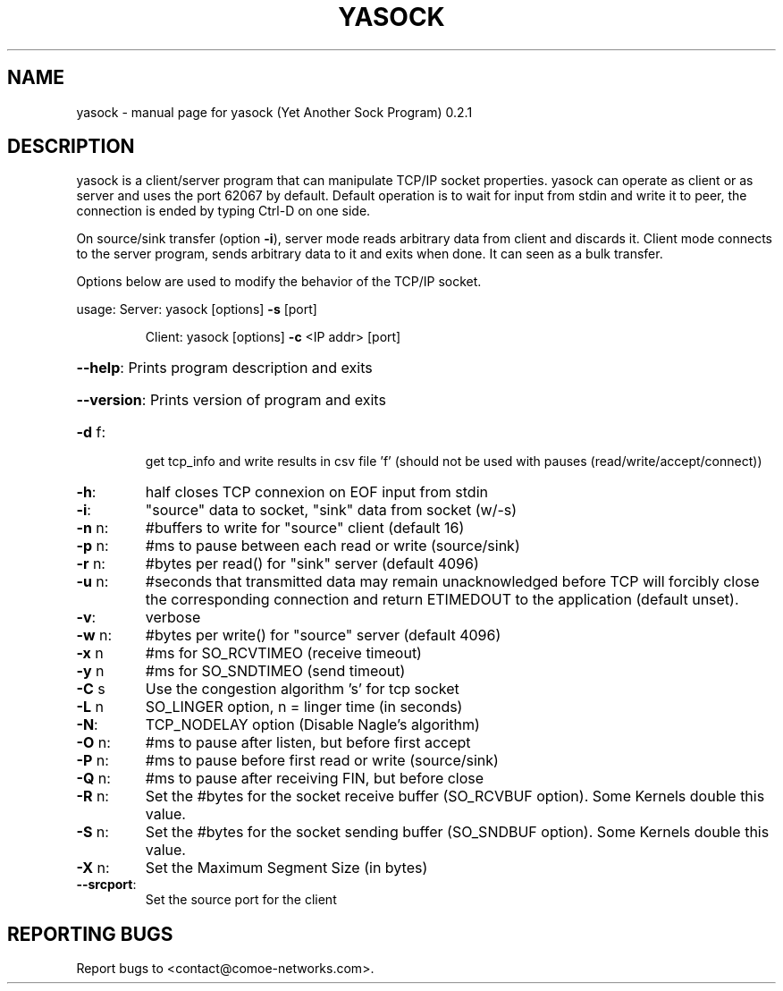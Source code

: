.\" DO NOT MODIFY THIS FILE!  It was generated by help2man 1.47.8.
.TH YASOCK "1" "May 2023" "yasock (Yet Another Sock Program) 0.2.1" "User Commands"
.SH NAME
yasock \- manual page for yasock (Yet Another Sock Program) 0.2.1
.SH DESCRIPTION
yasock is a client/server program that can manipulate TCP/IP socket properties. yasock can operate as client or as server and uses the port 62067 by default.
Default operation is to wait for input from stdin and write it to peer, the connection is ended by typing Ctrl\-D on one side.
.PP
On source/sink transfer (option \fB\-i\fR), server mode reads arbitrary data from client and discards it.
Client mode connects to the server program, sends arbitrary data to it and exits when done. It can seen as a bulk transfer.
.PP
Options below are used to modify the behavior of the TCP/IP socket.
.PP
usage:  Server: yasock [options] \fB\-s\fR [port]
.IP
Client: yasock [options] \fB\-c\fR <IP addr> [port]
.HP
\fB\-\-help\fR: Prints program description and exits
.HP
\fB\-\-version\fR: Prints version of program and exits
.TP
\fB\-d\fR f:
get tcp_info and write results in csv file 'f' (should not be used with pauses (read/write/accept/connect))
.TP
\fB\-h\fR:
half closes TCP connexion on EOF input from stdin
.TP
\fB\-i\fR:
"source" data to socket, "sink" data from socket (w/\-s)
.TP
\fB\-n\fR n:
#buffers to write for "source" client (default 16)
.TP
\fB\-p\fR n:
#ms to pause between each read or write (source/sink)
.TP
\fB\-r\fR n:
#bytes per read() for "sink" server (default 4096)
.TP
\fB\-u\fR n:
#seconds that transmitted data may remain unacknowledged before TCP will forcibly close the corresponding connection and return ETIMEDOUT to the application (default unset).
.TP
\fB\-v\fR:
verbose
.TP
\fB\-w\fR n:
#bytes per write() for "source" server (default 4096)
.TP
\fB\-x\fR n
#ms for SO_RCVTIMEO (receive timeout)
.TP
\fB\-y\fR n
#ms for SO_SNDTIMEO (send timeout)
.TP
\fB\-C\fR s
Use the congestion algorithm 's' for tcp socket
.TP
\fB\-L\fR n
SO_LINGER option, n = linger time (in seconds)
.TP
\fB\-N\fR:
TCP_NODELAY option (Disable Nagle's algorithm)
.TP
\fB\-O\fR n:
#ms to pause after listen, but before first accept
.TP
\fB\-P\fR n:
#ms to pause before first read or write (source/sink)
.TP
\fB\-Q\fR n:
#ms to pause after receiving FIN, but before close
.TP
\fB\-R\fR n:
Set the #bytes for the socket receive buffer (SO_RCVBUF option). Some Kernels double this value.
.TP
\fB\-S\fR n:
Set the #bytes for the socket sending buffer (SO_SNDBUF option). Some Kernels double this value.
.TP
\fB\-X\fR n:
Set the Maximum Segment Size (in bytes)
.TP
\fB\-\-srcport\fR:
Set the source port for the client
.SH "REPORTING BUGS"
Report bugs to <contact@comoe\-networks.com>.
